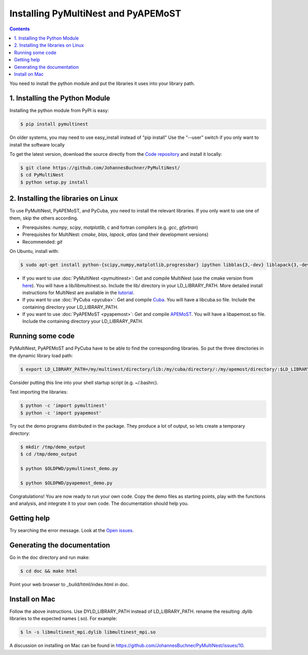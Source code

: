 Installing PyMultiNest and PyAPEMoST
=================================================

.. contents::

You need to install the python module and put the libraries it uses
into your library path.

1. Installing the Python Module
---------------------------------

Installing the python module from PyPI is easy:

.. code-block:: bash

	$ pip install pymultinest

On older systems, you may need to use easy_install instead of "pip install"
Use the "--user" switch if you only want to install the software locally

To get the latest version, download the source directly from the
`Code repository <https://github.com/JohannesBuchner/PyMultiNest/>`_
and install it locally:

.. code-block:: bash

	$ git clone https://github.com/JohannesBuchner/PyMultiNest/
	$ cd PyMultiNest
	$ python setup.py install

2. Installing the libraries on Linux
--------------------------------------

To use PyMultiNest, PyAPEMoST, and PyCuba, you need to install the relevant
libraries. If you only want to use one of them, skip the others according.

* Prerequisites: *numpy*, *scipy*, *matplotlib*, c and fortran compilers (e.g. *gcc*, *gfortran*)
* Prerequisites for MultiNest: *cmake*, *blas*, *lapack*, *atlas* (and their development versions)
* Recommended: *git*

On Ubuntu, install with:

.. code-block:: bash

	$ sudo apt-get install python-{scipy,numpy,matplotlib,progressbar} ipython libblas{3,-dev} liblapack{3,-dev} libatlas{3-base,-dev} cmake build-essential git gfortran

* If you want to use :doc:`PyMultiNest <pymultinest>`:
  Get and compile MultiNest (use the cmake version from `here <https://github.com/JohannesBuchner/MultiNest>`_). You will have a lib/libmultinest.so. 
  Include the lib/ directory in your LD_LIBRARY_PATH.
  More detailed install instructions for MultiNest are available in the `tutorial <http://johannesbuchner.github.io/pymultinest-tutorial/install.html#on-your-own-computer>`_.

* If you want to use :doc:`PyCuba <pycuba>`:
  Get and compile `Cuba <http://www.feynarts.de/cuba/>`_. You will have a libcuba.so file.
  Include the containing directory your LD_LIBRARY_PATH.

* If you want to use :doc:`PyAPEMoST <pyapemost>`:
  Get and compile `APEMoST <http://apemost.sourceforge.net/doc/>`_. You will have a libapemost.so file.
  Include the containing directory your LD_LIBRARY_PATH.

Running some code
--------------------------

PyMultiNest, PyAPEMoST and PyCuba have to be able to find the corresponding 
libraries. So put the three directories in the dynamic library load path:

.. code-block:: bash

     $ export LD_LIBRARY_PATH=/my/multinest/directory/lib:/my/cuba/directory/:/my/apemost/directory/:$LD_LIBRARY_PATH

Consider putting this line into your shell startup script (e.g. ~/.bashrc).

Test importing the libraries:

.. code-block:: bash

     $ python -c 'import pymultinest'
     $ python -c 'import pyapemost'

Try out the demo programs distributed in the package. They produce a lot of output, so lets create a temporary directory:

.. code-block:: bash

     $ mkdir /tmp/demo_output
     $ cd /tmp/demo_output
     
     $ python $OLDPWD/pymultinest_demo.py
     
     $ python $OLDPWD/pyapemost_demo.py

Congratulations! You are now ready to run your own code. Copy the demo files as starting points, play with the functions and analysis, and integrate it to your own code. The documentation should help you.

Getting help
----------------------------
Try searching the error message. Look at the `Open issues <https://github.com/JohannesBuchner/PyMultiNest/issues?state=open>`_.

Generating the documentation
----------------------------

Go in the doc directory and run make:

.. code-block:: bash

     $ cd doc && make html

Point your web browser to _build/html/index.html in doc.


Install on Mac
-----------------------------
Follow the above instructions. Use DYLD_LIBRARY_PATH instead of LD_LIBRARY_PATH.
rename the resulting .dylib libraries to the expected names (.so). For example:

.. code-block:: bash

        $ ln -s libmultinest_mpi.dylib libmultinest_mpi.so

A discussion on installing on Mac can be found in `<https://github.com/JohannesBuchner/PyMultiNest/issues/10>`_.

